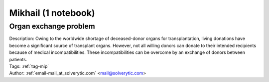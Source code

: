 .. _email-mail_at_solverytic.com:

Mikhail (1 notebook)
====================

Organ exchange problem
^^^^^^^^^^^^^^^^^^^^^^

.. image:: https://img.shields.io/badge/github-%23121011.svg?logo=github
    :target: https://github.com/ampl/amplcolab/blob/master/authors/mikhail/miscellaneous/organ_exchange.ipynb
    :alt: organ_exchange.ipynb
    
.. image:: https://colab.research.google.com/assets/colab-badge.svg
    :target: https://colab.research.google.com/github/ampl/amplcolab/blob/master/authors/mikhail/miscellaneous/organ_exchange.ipynb
    :alt: Open In Colab
    
.. image:: https://kaggle.com/static/images/open-in-kaggle.svg
    :target: https://kaggle.com/kernels/welcome?src=https://github.com/ampl/amplcolab/blob/master/authors/mikhail/miscellaneous/organ_exchange.ipynb
    :alt: Kaggle
    
.. image:: https://assets.paperspace.io/img/gradient-badge.svg
    :target: https://console.paperspace.com/github/ampl/amplcolab/blob/master/authors/mikhail/miscellaneous/organ_exchange.ipynb
    :alt: Gradient
    
.. image:: https://studiolab.sagemaker.aws/studiolab.svg
    :target: https://studiolab.sagemaker.aws/import/github/ampl/amplcolab/blob/master/authors/mikhail/miscellaneous/organ_exchange.ipynb
    :alt: Open In SageMaker Studio Lab
    

| Description: Owing to the worldwide shortage of deceased-donor organs for transplantation, living donations have become a significant source of transplant organs. However, not all willing donors can donate to their intended recipients because of medical incompatibilities. These incompatibilities can be overcome by an exchange of donors between patients.
| Tags: :ref:`tag-mip`
| Author: :ref:`email-mail_at_solverytic.com` <mail@solverytic.com>

